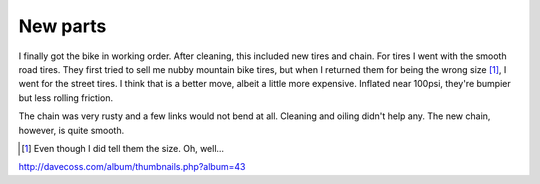 New parts
=========

I finally got the bike in working order. After cleaning, this included new tires and chain. For tires I went with the smooth road tires. They first tried to sell me nubby mountain bike tires, but when I returned them for being the wrong size [#size]_, I went for the street tires. I think that is a better move, albeit a little more expensive. Inflated near 100psi, they're bumpier but less rolling friction.

.. image:: http://davecoss.com/album/albums/bike/first_ride/normal_IMG_1806.jpg

The chain was very rusty and a few links would not bend at all. Cleaning and oiling didn't help any. The new chain, however, is quite smooth.

.. image:: http://davecoss.com/album/albums/bike/first_ride/normal_IMG_1810.jpg

.. [#size] Even though I did tell them the size. Oh, well...

http://davecoss.com/album/thumbnails.php?album=43
